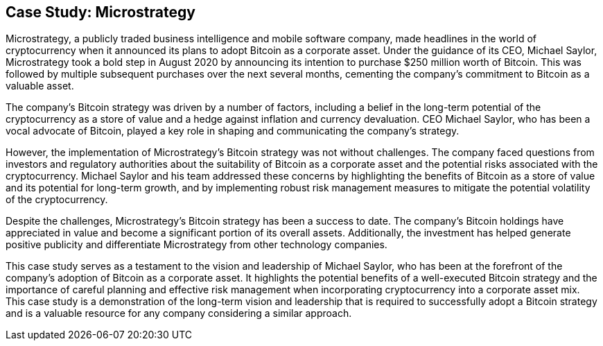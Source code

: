 == Case Study: Microstrategy

Microstrategy, a publicly traded business intelligence and mobile software company, made headlines in the world of cryptocurrency when it announced its plans to adopt Bitcoin as a corporate asset. Under the guidance of its CEO, Michael Saylor, Microstrategy took a bold step in August 2020 by announcing its intention to purchase $250 million worth of Bitcoin. This was followed by multiple subsequent purchases over the next several months, cementing the company's commitment to Bitcoin as a valuable asset.

The company's Bitcoin strategy was driven by a number of factors, including a belief in the long-term potential of the cryptocurrency as a store of value and a hedge against inflation and currency devaluation. CEO Michael Saylor, who has been a vocal advocate of Bitcoin, played a key role in shaping and communicating the company's strategy.

However, the implementation of Microstrategy's Bitcoin strategy was not without challenges. The company faced questions from investors and regulatory authorities about the suitability of Bitcoin as a corporate asset and the potential risks associated with the cryptocurrency. Michael Saylor and his team addressed these concerns by highlighting the benefits of Bitcoin as a store of value and its potential for long-term growth, and by implementing robust risk management measures to mitigate the potential volatility of the cryptocurrency.

Despite the challenges, Microstrategy's Bitcoin strategy has been a success to date. The company's Bitcoin holdings have appreciated in value and become a significant portion of its overall assets. Additionally, the investment has helped generate positive publicity and differentiate Microstrategy from other technology companies.

This case study serves as a testament to the vision and leadership of Michael Saylor, who has been at the forefront of the company's adoption of Bitcoin as a corporate asset. It highlights the potential benefits of a well-executed Bitcoin strategy and the importance of careful planning and effective risk management when incorporating cryptocurrency into a corporate asset mix. This case study is a demonstration of the long-term vision and leadership that is required to successfully adopt a Bitcoin strategy and is a valuable resource for any company considering a similar approach.
